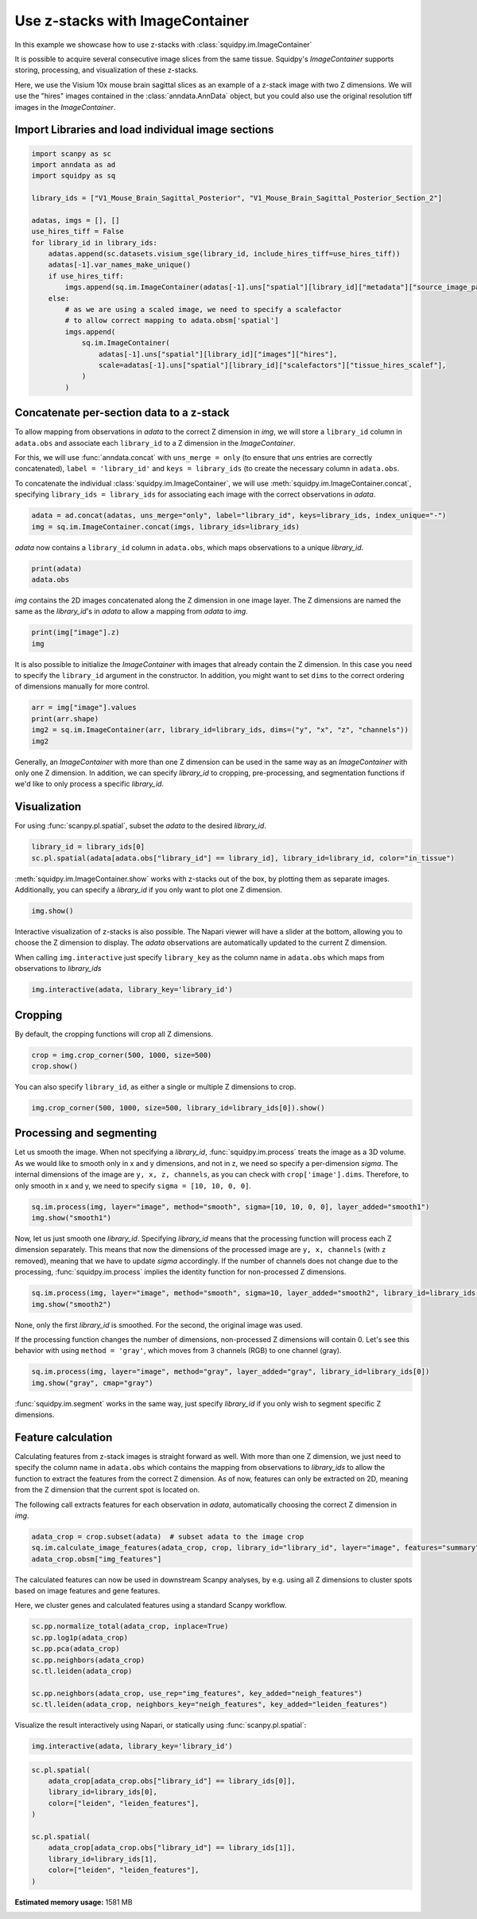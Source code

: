 
.. DO NOT EDIT.
.. THIS FILE WAS AUTOMATICALLY GENERATED BY SPHINX-GALLERY.
.. TO MAKE CHANGES, EDIT THE SOURCE PYTHON FILE:
.. "auto_tutorials/tutorial_image_container_zstacks.py"
.. LINE NUMBERS ARE GIVEN BELOW.

.. only:: html

  .. container:: binder-badge

    .. image:: images/binder_badge_logo.svg
      :target: https://mybinder.org/v2/gh/theislab/squidpy_notebooks/master?filepath=docs/source/auto_tutorials/tutorial_image_container_zstacks.ipynb
      :alt: Launch binder
      :width: 150 px

.. rst-class:: sphx-glr-example-title

.. _sphx_glr_auto_tutorials_tutorial_image_container_zstacks.py:

Use z-stacks with ImageContainer
================================
In this example we showcase how to use z-stacks with :class:`squidpy.im.ImageContainer`

It is possible to acquire several consecutive image slices from the same tissue.
Squidpy's `ImageContainer` supports storing, processing, and visualization of these z-stacks.

Here, we use the Visium 10x mouse brain sagittal slices as an example of a z-stack image with two Z dimensions.
We will use the "hires" images contained in the :class:`anndata.AnnData` object, but you could also use the
original resolution tiff images in the `ImageContainer`.

.. seealso::

    See :ref:`sphx_glr_auto_tutorials_tutorial_image_container.py` for a general introduction to the `ImageContainer`.

Import Libraries and load individual image sections
---------------------------------------------------

.. GENERATED FROM PYTHON SOURCE LINES 20-44

.. code-block:: default


    import scanpy as sc
    import anndata as ad
    import squidpy as sq

    library_ids = ["V1_Mouse_Brain_Sagittal_Posterior", "V1_Mouse_Brain_Sagittal_Posterior_Section_2"]

    adatas, imgs = [], []
    use_hires_tiff = False
    for library_id in library_ids:
        adatas.append(sc.datasets.visium_sge(library_id, include_hires_tiff=use_hires_tiff))
        adatas[-1].var_names_make_unique()
        if use_hires_tiff:
            imgs.append(sq.im.ImageContainer(adatas[-1].uns["spatial"][library_id]["metadata"]["source_image_path"]))
        else:
            # as we are using a scaled image, we need to specify a scalefactor
            # to allow correct mapping to adata.obsm['spatial']
            imgs.append(
                sq.im.ImageContainer(
                    adatas[-1].uns["spatial"][library_id]["images"]["hires"],
                    scale=adatas[-1].uns["spatial"][library_id]["scalefactors"]["tissue_hires_scalef"],
                )
            )





.. rst-class:: sphx-glr-script-out

 Out:

 .. code-block:: none

      0%|          | 0.00/9.26M [00:00<?, ?B/s]      5%|5         | 520k/9.26M [00:00<00:01, 5.24MB/s]     13%|#3        | 1.21M/9.26M [00:00<00:01, 6.43MB/s]     21%|##        | 1.90M/9.26M [00:00<00:01, 6.76MB/s]     28%|##8       | 2.59M/9.26M [00:00<00:01, 6.97MB/s]     35%|###5      | 3.27M/9.26M [00:00<00:00, 7.01MB/s]     42%|####2     | 3.90M/9.26M [00:00<00:00, 6.83MB/s]     50%|####9     | 4.60M/9.26M [00:00<00:00, 6.95MB/s]     57%|#####7    | 5.30M/9.26M [00:00<00:00, 7.07MB/s]     65%|######4   | 6.01M/9.26M [00:00<00:00, 7.12MB/s]     72%|#######2  | 6.71M/9.26M [00:01<00:00, 7.16MB/s]     80%|########  | 7.41M/9.26M [00:01<00:00, 7.18MB/s]     88%|########7 | 8.12M/9.26M [00:01<00:00, 7.19MB/s]     95%|#########5| 8.82M/9.26M [00:01<00:00, 7.19MB/s]    100%|##########| 9.26M/9.26M [00:01<00:00, 7.02MB/s]
      0%|          | 0.00/20.1M [00:00<?, ?B/s]      0%|          | 16.0k/20.1M [00:00<04:23, 80.0kB/s]      0%|          | 96.0k/20.1M [00:00<01:40, 208kB/s]       2%|2         | 416k/20.1M [00:00<00:25, 822kB/s]       4%|4         | 880k/20.1M [00:00<00:12, 1.59MB/s]      8%|7         | 1.55M/20.1M [00:00<00:06, 2.91MB/s]     11%|#         | 2.12M/20.1M [00:01<00:05, 3.66MB/s]     14%|#4        | 2.83M/20.1M [00:01<00:03, 4.60MB/s]     18%|#7        | 3.53M/20.1M [00:01<00:03, 5.33MB/s]     21%|##        | 4.22M/20.1M [00:01<00:02, 5.85MB/s]     24%|##4       | 4.92M/20.1M [00:01<00:02, 6.25MB/s]     28%|##7       | 5.59M/20.1M [00:01<00:02, 6.47MB/s]     31%|###1      | 6.28M/20.1M [00:01<00:02, 6.68MB/s]     35%|###4      | 6.97M/20.1M [00:01<00:02, 6.83MB/s]     38%|###8      | 7.67M/20.1M [00:01<00:01, 6.95MB/s]     41%|####1     | 8.27M/20.1M [00:01<00:01, 6.72MB/s]     45%|####4     | 8.95M/20.1M [00:02<00:01, 6.85MB/s]     48%|####8     | 9.66M/20.1M [00:02<00:01, 6.96MB/s]     52%|#####1    | 10.4M/20.1M [00:02<00:01, 7.05MB/s]     55%|#####4    | 11.0M/20.1M [00:02<00:01, 6.78MB/s]     59%|#####8    | 11.8M/20.1M [00:02<00:01, 7.24MB/s]     62%|######2   | 12.5M/20.1M [00:02<00:01, 7.24MB/s]     66%|######5   | 13.2M/20.1M [00:02<00:00, 7.23MB/s]     69%|######9   | 14.0M/20.1M [00:02<00:00, 7.24MB/s]     73%|#######2  | 14.7M/20.1M [00:02<00:00, 7.24MB/s]     76%|#######6  | 15.3M/20.1M [00:02<00:00, 7.23MB/s]     80%|#######9  | 16.0M/20.1M [00:03<00:00, 7.24MB/s]     83%|########3 | 16.7M/20.1M [00:03<00:00, 7.23MB/s]     87%|########6 | 17.4M/20.1M [00:03<00:00, 7.21MB/s]     90%|######### | 18.1M/20.1M [00:03<00:00, 7.16MB/s]     94%|#########3| 18.8M/20.1M [00:03<00:00, 7.18MB/s]     97%|#########7| 19.5M/20.1M [00:03<00:00, 7.19MB/s]    100%|##########| 20.1M/20.1M [00:03<00:00, 5.78MB/s]
      0%|          | 0.00/9.26M [00:00<?, ?B/s]      0%|          | 32.0k/9.26M [00:00<01:29, 108kB/s]      2%|2         | 200k/9.26M [00:00<00:18, 511kB/s]       4%|4         | 416k/9.26M [00:00<00:10, 890kB/s]      9%|9         | 880k/9.26M [00:00<00:05, 1.73MB/s]     17%|#6        | 1.56M/9.26M [00:00<00:02, 3.15MB/s]     23%|##2       | 2.12M/9.26M [00:00<00:01, 3.87MB/s]     31%|###       | 2.83M/9.26M [00:01<00:01, 4.82MB/s]     38%|###7      | 3.52M/9.26M [00:01<00:01, 5.47MB/s]     46%|####5     | 4.22M/9.26M [00:01<00:00, 5.99MB/s]     53%|#####3    | 4.92M/9.26M [00:01<00:00, 6.37MB/s]     61%|######    | 5.62M/9.26M [00:01<00:00, 6.62MB/s]     68%|######8   | 6.32M/9.26M [00:01<00:00, 6.82MB/s]     76%|#######5  | 7.02M/9.26M [00:01<00:00, 6.92MB/s]     83%|########3 | 7.72M/9.26M [00:01<00:00, 7.01MB/s]     91%|######### | 8.41M/9.26M [00:01<00:00, 7.09MB/s]     98%|#########8| 9.11M/9.26M [00:01<00:00, 7.12MB/s]    100%|##########| 9.26M/9.26M [00:01<00:00, 4.89MB/s]
      0%|          | 0.00/19.0M [00:00<?, ?B/s]      2%|2         | 416k/19.0M [00:00<00:05, 3.35MB/s]      6%|5         | 1.11M/19.0M [00:00<00:03, 5.45MB/s]     10%|9         | 1.80M/19.0M [00:00<00:02, 6.23MB/s]     13%|#3        | 2.49M/19.0M [00:00<00:02, 6.60MB/s]     17%|#6        | 3.20M/19.0M [00:00<00:02, 6.84MB/s]     20%|##        | 3.89M/19.0M [00:00<00:02, 6.99MB/s]     24%|##4       | 4.59M/19.0M [00:00<00:02, 7.04MB/s]     28%|##7       | 5.29M/19.0M [00:00<00:02, 7.09MB/s]     31%|###1      | 5.98M/19.0M [00:00<00:01, 7.12MB/s]     35%|###5      | 6.66M/19.0M [00:01<00:01, 7.14MB/s]     39%|###8      | 7.37M/19.0M [00:01<00:01, 7.17MB/s]     42%|####2     | 8.04M/19.0M [00:01<00:01, 7.12MB/s]     46%|####5     | 8.73M/19.0M [00:01<00:01, 7.10MB/s]     50%|####9     | 9.43M/19.0M [00:01<00:01, 7.13MB/s]     53%|#####3    | 10.1M/19.0M [00:01<00:01, 7.00MB/s]     57%|#####6    | 10.8M/19.0M [00:01<00:01, 7.06MB/s]     60%|######    | 11.5M/19.0M [00:01<00:01, 7.11MB/s]     64%|######4   | 12.2M/19.0M [00:01<00:00, 7.15MB/s]     68%|######7   | 12.9M/19.0M [00:01<00:00, 7.17MB/s]     72%|#######1  | 13.6M/19.0M [00:02<00:00, 7.20MB/s]     75%|#######5  | 14.3M/19.0M [00:02<00:00, 7.19MB/s]     79%|#######8  | 15.0M/19.0M [00:02<00:00, 7.22MB/s]     83%|########2 | 15.7M/19.0M [00:02<00:00, 7.23MB/s]     86%|########6 | 16.4M/19.0M [00:02<00:00, 7.21MB/s]     90%|######### | 17.1M/19.0M [00:02<00:00, 7.24MB/s]     94%|#########3| 17.8M/19.0M [00:02<00:00, 7.24MB/s]     97%|#########7| 18.5M/19.0M [00:02<00:00, 7.20MB/s]    100%|##########| 19.0M/19.0M [00:02<00:00, 7.02MB/s]




.. GENERATED FROM PYTHON SOURCE LINES 45-58

Concatenate per-section data to a z-stack
-----------------------------------------
To allow mapping from observations in `adata` to the correct Z dimension in `img`,
we will store a ``library_id`` column in ``adata.obs`` and associate each ``library_id``
to a Z dimension in the `ImageContainer`.

For this, we will use :func:`anndata.concat` with ``uns_merge = only``
(to ensure that `uns` entries are correctly concatenated),
``label = 'library_id'`` and ``keys = library_ids`` (to create the necessary column in ``adata.obs``.

To concatenate the individual :class:`squidpy.im.ImageContainer`,
we will use :meth:`squidpy.im.ImageContainer.concat`, specifying
``library_ids = library_ids`` for associating each image with the correct observations in `adata`.

.. GENERATED FROM PYTHON SOURCE LINES 58-61

.. code-block:: default

    adata = ad.concat(adatas, uns_merge="only", label="library_id", keys=library_ids, index_unique="-")
    img = sq.im.ImageContainer.concat(imgs, library_ids=library_ids)








.. GENERATED FROM PYTHON SOURCE LINES 62-63

`adata` now contains a ``library_id`` column in ``adata.obs``, which maps observations to a unique `library_id`.

.. GENERATED FROM PYTHON SOURCE LINES 63-66

.. code-block:: default

    print(adata)
    adata.obs





.. rst-class:: sphx-glr-script-out

 Out:

 .. code-block:: none

    AnnData object with n_obs × n_vars = 6644 × 32285
        obs: 'in_tissue', 'array_row', 'array_col', 'library_id'
        uns: 'spatial'
        obsm: 'spatial'


.. raw:: html

    <div class="output_subarea output_html rendered_html output_result">
    <div>
    <style scoped>
        .dataframe tbody tr th:only-of-type {
            vertical-align: middle;
        }

        .dataframe tbody tr th {
            vertical-align: top;
        }

        .dataframe thead th {
            text-align: right;
        }
    </style>
    <table border="1" class="dataframe">
      <thead>
        <tr style="text-align: right;">
          <th></th>
          <th>in_tissue</th>
          <th>array_row</th>
          <th>array_col</th>
          <th>library_id</th>
        </tr>
      </thead>
      <tbody>
        <tr>
          <th>AAACAAGTATCTCCCA-1-V1_Mouse_Brain_Sagittal_Posterior</th>
          <td>1</td>
          <td>50</td>
          <td>102</td>
          <td>V1_Mouse_Brain_Sagittal_Posterior</td>
        </tr>
        <tr>
          <th>AAACACCAATAACTGC-1-V1_Mouse_Brain_Sagittal_Posterior</th>
          <td>1</td>
          <td>59</td>
          <td>19</td>
          <td>V1_Mouse_Brain_Sagittal_Posterior</td>
        </tr>
        <tr>
          <th>AAACAGAGCGACTCCT-1-V1_Mouse_Brain_Sagittal_Posterior</th>
          <td>1</td>
          <td>14</td>
          <td>94</td>
          <td>V1_Mouse_Brain_Sagittal_Posterior</td>
        </tr>
        <tr>
          <th>AAACAGCTTTCAGAAG-1-V1_Mouse_Brain_Sagittal_Posterior</th>
          <td>1</td>
          <td>43</td>
          <td>9</td>
          <td>V1_Mouse_Brain_Sagittal_Posterior</td>
        </tr>
        <tr>
          <th>AAACAGGGTCTATATT-1-V1_Mouse_Brain_Sagittal_Posterior</th>
          <td>1</td>
          <td>47</td>
          <td>13</td>
          <td>V1_Mouse_Brain_Sagittal_Posterior</td>
        </tr>
        <tr>
          <th>...</th>
          <td>...</td>
          <td>...</td>
          <td>...</td>
          <td>...</td>
        </tr>
        <tr>
          <th>TTGTTGTGTGTCAAGA-1-V1_Mouse_Brain_Sagittal_Posterior_Section_2</th>
          <td>1</td>
          <td>31</td>
          <td>77</td>
          <td>V1_Mouse_Brain_Sagittal_Posterior_Section_2</td>
        </tr>
        <tr>
          <th>TTGTTTCACATCCAGG-1-V1_Mouse_Brain_Sagittal_Posterior_Section_2</th>
          <td>1</td>
          <td>58</td>
          <td>42</td>
          <td>V1_Mouse_Brain_Sagittal_Posterior_Section_2</td>
        </tr>
        <tr>
          <th>TTGTTTCATTAGTCTA-1-V1_Mouse_Brain_Sagittal_Posterior_Section_2</th>
          <td>1</td>
          <td>60</td>
          <td>30</td>
          <td>V1_Mouse_Brain_Sagittal_Posterior_Section_2</td>
        </tr>
        <tr>
          <th>TTGTTTCCATACAACT-1-V1_Mouse_Brain_Sagittal_Posterior_Section_2</th>
          <td>1</td>
          <td>45</td>
          <td>27</td>
          <td>V1_Mouse_Brain_Sagittal_Posterior_Section_2</td>
        </tr>
        <tr>
          <th>TTGTTTGTATTACACG-1-V1_Mouse_Brain_Sagittal_Posterior_Section_2</th>
          <td>1</td>
          <td>73</td>
          <td>41</td>
          <td>V1_Mouse_Brain_Sagittal_Posterior_Section_2</td>
        </tr>
      </tbody>
    </table>
    <p>6644 rows × 4 columns</p>
    </div>
    </div>
    <br />
    <br />

.. GENERATED FROM PYTHON SOURCE LINES 67-69

`img` contains the 2D images concatenated along the Z dimension in one image layer.
The Z dimensions are named the same as the `library_id`'s in `adata` to allow a mapping from `adata` to `img`.

.. GENERATED FROM PYTHON SOURCE LINES 69-72

.. code-block:: default

    print(img["image"].z)
    img





.. rst-class:: sphx-glr-script-out

 Out:

 .. code-block:: none

    <xarray.DataArray 'z' (z: 2)>
    array(['V1_Mouse_Brain_Sagittal_Posterior',
           'V1_Mouse_Brain_Sagittal_Posterior_Section_2'], dtype='<U43')
    Coordinates:
      * z        (z) <U43 'V1_Mouse_Brain_Sagittal_Posterior' 'V1_Mouse_Brain_Sag...


.. raw:: html

    <div class="output_subarea output_html rendered_html output_result">
    ImageContainer object with 1 layer:<p style='text-indent: 25px; margin-top: 0px; margin-bottom: 0px;'><strong>image</strong>: <em>y</em> (1998), <em>x</em> (2000), <em>z</em> (2), <em>channels</em> (3)</p>
    </div>
    <br />
    <br />

.. GENERATED FROM PYTHON SOURCE LINES 73-76

It is also possible to initialize the `ImageContainer` with images that already contain the Z dimension.
In this case you need to specify the ``library_id`` argument in the constructor.
In addition, you might want to set ``dims`` to the correct ordering of dimensions manually for more control.

.. GENERATED FROM PYTHON SOURCE LINES 76-81

.. code-block:: default

    arr = img["image"].values
    print(arr.shape)
    img2 = sq.im.ImageContainer(arr, library_id=library_ids, dims=("y", "x", "z", "channels"))
    img2





.. rst-class:: sphx-glr-script-out

 Out:

 .. code-block:: none

    (1998, 2000, 2, 3)


.. raw:: html

    <div class="output_subarea output_html rendered_html output_result">
    ImageContainer object with 1 layer:<p style='text-indent: 25px; margin-top: 0px; margin-bottom: 0px;'><strong>image</strong>: <em>y</em> (1998), <em>x</em> (2000), <em>z</em> (2), <em>channels</em> (3)</p>
    </div>
    <br />
    <br />

.. GENERATED FROM PYTHON SOURCE LINES 82-86

Generally, an `ImageContainer` with more than one Z dimension can be used in the same way as an `ImageContainer`
with only one Z dimension.
In addition, we can specify `library_id` to cropping, pre-processing,
and segmentation functions if we'd like to only process a specific `library_id`.

.. GENERATED FROM PYTHON SOURCE LINES 88-91

Visualization
-------------
For using :func:`scanpy.pl.spatial`, subset the `adata` to the desired `library_id`.

.. GENERATED FROM PYTHON SOURCE LINES 91-94

.. code-block:: default

    library_id = library_ids[0]
    sc.pl.spatial(adata[adata.obs["library_id"] == library_id], library_id=library_id, color="in_tissue")




.. image:: /auto_tutorials/images/sphx_glr_tutorial_image_container_zstacks_001.png
    :alt: in_tissue
    :class: sphx-glr-single-img





.. GENERATED FROM PYTHON SOURCE LINES 95-97

:meth:`squidpy.im.ImageContainer.show` works with z-stacks out of the box, by plotting them as separate images.
Additionally, you can specify a `library_id` if you only want to plot one Z dimension.

.. GENERATED FROM PYTHON SOURCE LINES 97-99

.. code-block:: default

    img.show()




.. image:: /auto_tutorials/images/sphx_glr_tutorial_image_container_zstacks_002.png
    :alt: image, library_id:V1_Mouse_Brain_Sagittal_Posterior, image, library_id:V1_Mouse_Brain_Sagittal_Posterior_Section_2
    :class: sphx-glr-single-img





.. GENERATED FROM PYTHON SOURCE LINES 100-110

Interactive visualization of z-stacks is also possible.
The Napari viewer will have a slider at the bottom, allowing you to choose the Z dimension to display.
The `adata` observations are automatically updated to the current Z dimension.

When calling ``img.interactive`` just specify ``library_key`` as the column name in ``adata.obs``
which maps from observations to `library_ids`

.. code-block:: python

   img.interactive(adata, library_key='library_id')

.. GENERATED FROM PYTHON SOURCE LINES 112-115

Cropping
--------
By default, the cropping functions will crop all Z dimensions.

.. GENERATED FROM PYTHON SOURCE LINES 115-118

.. code-block:: default

    crop = img.crop_corner(500, 1000, size=500)
    crop.show()




.. image:: /auto_tutorials/images/sphx_glr_tutorial_image_container_zstacks_003.png
    :alt: image, library_id:V1_Mouse_Brain_Sagittal_Posterior, image, library_id:V1_Mouse_Brain_Sagittal_Posterior_Section_2
    :class: sphx-glr-single-img





.. GENERATED FROM PYTHON SOURCE LINES 119-120

You can also specify ``library_id``, as either a single or multiple Z dimensions to crop.

.. GENERATED FROM PYTHON SOURCE LINES 120-123

.. code-block:: default


    img.crop_corner(500, 1000, size=500, library_id=library_ids[0]).show()




.. image:: /auto_tutorials/images/sphx_glr_tutorial_image_container_zstacks_004.png
    :alt: image
    :class: sphx-glr-single-img





.. GENERATED FROM PYTHON SOURCE LINES 124-131

Processing and segmenting
-------------------------
Let us smooth the image.
When not specifying a `library_id`, :func:`squidpy.im.process` treats the image as a 3D volume.
As we would like to smooth only in x and y dimensions, and not in z, we need so specify a per-dimension `sigma`.
The internal dimensions of the image are ``y, x, z, channels``, as you can check with ``crop['image'].dims``.
Therefore, to only smooth in x and y, we need to specify ``sigma = [10, 10, 0, 0]``.

.. GENERATED FROM PYTHON SOURCE LINES 131-134

.. code-block:: default

    sq.im.process(img, layer="image", method="smooth", sigma=[10, 10, 0, 0], layer_added="smooth1")
    img.show("smooth1")




.. image:: /auto_tutorials/images/sphx_glr_tutorial_image_container_zstacks_005.png
    :alt: smooth1, library_id:V1_Mouse_Brain_Sagittal_Posterior, smooth1, library_id:V1_Mouse_Brain_Sagittal_Posterior_Section_2
    :class: sphx-glr-single-img





.. GENERATED FROM PYTHON SOURCE LINES 135-141

Now, let us just smooth one `library_id`.
Specifying `library_id` means that the processing function will process each Z dimension separately.
This means that now the dimensions of the processed image are ``y, x, channels`` (with ``z`` removed), meaning that
we have to update `sigma` accordingly.
If the number of channels does not change due to the processing, :func:`squidpy.im.process` implies the identity
function for non-processed Z dimensions.

.. GENERATED FROM PYTHON SOURCE LINES 141-144

.. code-block:: default

    sq.im.process(img, layer="image", method="smooth", sigma=10, layer_added="smooth2", library_id=library_ids[0])
    img.show("smooth2")




.. image:: /auto_tutorials/images/sphx_glr_tutorial_image_container_zstacks_006.png
    :alt: smooth2, library_id:V1_Mouse_Brain_Sagittal_Posterior, smooth2, library_id:V1_Mouse_Brain_Sagittal_Posterior_Section_2
    :class: sphx-glr-single-img





.. GENERATED FROM PYTHON SOURCE LINES 145-150

None, only the first `library_id` is smoothed.
For the second, the original image was used.

If the processing function changes the number of dimensions, non-processed Z dimensions will contain 0.
Let's see this behavior with using ``method = 'gray'``, which moves from 3 channels (RGB) to one channel (gray).

.. GENERATED FROM PYTHON SOURCE LINES 150-153

.. code-block:: default

    sq.im.process(img, layer="image", method="gray", layer_added="gray", library_id=library_ids[0])
    img.show("gray", cmap="gray")




.. image:: /auto_tutorials/images/sphx_glr_tutorial_image_container_zstacks_007.png
    :alt: gray, library_id:V1_Mouse_Brain_Sagittal_Posterior, gray, library_id:V1_Mouse_Brain_Sagittal_Posterior_Section_2
    :class: sphx-glr-single-img





.. GENERATED FROM PYTHON SOURCE LINES 154-167

:func:`squidpy.im.segment` works in the same way, just specify `library_id` if you only wish to
segment specific Z dimensions.

Feature calculation
-------------------
Calculating features from z-stack images is straight forward as well.
With more than one Z dimension, we just need to specify the column name in ``adata.obs``
which contains the mapping from observations to `library_ids`
to allow the function to extract the features from the correct Z dimension.
As of now, features can only be extracted on 2D, meaning from the Z dimension that the current spot is located on.

The following call extracts features for each observation in `adata`, automatically choosing the correct
Z dimension in `img`.

.. GENERATED FROM PYTHON SOURCE LINES 167-171

.. code-block:: default

    adata_crop = crop.subset(adata)  # subset adata to the image crop
    sq.im.calculate_image_features(adata_crop, crop, library_id="library_id", layer="image", features="summary", n_jobs=4)
    adata_crop.obsm["img_features"]





.. rst-class:: sphx-glr-script-out

 Out:

 .. code-block:: none

      0%|          | 0/774 [00:00<?, ?/s]


.. raw:: html

    <div class="output_subarea output_html rendered_html output_result">
    <div>
    <style scoped>
        .dataframe tbody tr th:only-of-type {
            vertical-align: middle;
        }

        .dataframe tbody tr th {
            vertical-align: top;
        }

        .dataframe thead th {
            text-align: right;
        }
    </style>
    <table border="1" class="dataframe">
      <thead>
        <tr style="text-align: right;">
          <th></th>
          <th>summary_ch-0_quantile-0.9</th>
          <th>summary_ch-0_quantile-0.5</th>
          <th>summary_ch-0_quantile-0.1</th>
          <th>summary_ch-0_mean</th>
          <th>summary_ch-0_std</th>
          <th>summary_ch-1_quantile-0.9</th>
          <th>summary_ch-1_quantile-0.5</th>
          <th>summary_ch-1_quantile-0.1</th>
          <th>summary_ch-1_mean</th>
          <th>summary_ch-1_std</th>
          <th>summary_ch-2_quantile-0.9</th>
          <th>summary_ch-2_quantile-0.5</th>
          <th>summary_ch-2_quantile-0.1</th>
          <th>summary_ch-2_mean</th>
          <th>summary_ch-2_std</th>
        </tr>
      </thead>
      <tbody>
        <tr>
          <th>AAACAGAGCGACTCCT-1-V1_Mouse_Brain_Sagittal_Posterior</th>
          <td>0.721569</td>
          <td>0.670588</td>
          <td>0.542745</td>
          <td>0.647495</td>
          <td>0.074835</td>
          <td>0.725490</td>
          <td>0.611765</td>
          <td>0.247059</td>
          <td>0.517943</td>
          <td>0.209248</td>
          <td>0.729412</td>
          <td>0.674510</td>
          <td>0.549020</td>
          <td>0.652933</td>
          <td>0.074534</td>
        </tr>
        <tr>
          <th>AAACGAGACGGTTGAT-1-V1_Mouse_Brain_Sagittal_Posterior</th>
          <td>0.450980</td>
          <td>0.309804</td>
          <td>0.200000</td>
          <td>0.317769</td>
          <td>0.095004</td>
          <td>0.360784</td>
          <td>0.270588</td>
          <td>0.184314</td>
          <td>0.269996</td>
          <td>0.069024</td>
          <td>0.576471</td>
          <td>0.509804</td>
          <td>0.462745</td>
          <td>0.515190</td>
          <td>0.045777</td>
        </tr>
        <tr>
          <th>AAATTACCTATCGATG-1-V1_Mouse_Brain_Sagittal_Posterior</th>
          <td>0.680784</td>
          <td>0.611765</td>
          <td>0.487843</td>
          <td>0.599930</td>
          <td>0.075161</td>
          <td>0.517647</td>
          <td>0.462745</td>
          <td>0.379608</td>
          <td>0.455529</td>
          <td>0.055273</td>
          <td>0.692549</td>
          <td>0.650980</td>
          <td>0.596078</td>
          <td>0.647303</td>
          <td>0.041485</td>
        </tr>
        <tr>
          <th>AACAGGAAATCGAATA-1-V1_Mouse_Brain_Sagittal_Posterior</th>
          <td>0.658824</td>
          <td>0.603922</td>
          <td>0.511373</td>
          <td>0.594231</td>
          <td>0.057229</td>
          <td>0.521569</td>
          <td>0.466667</td>
          <td>0.393725</td>
          <td>0.462379</td>
          <td>0.048675</td>
          <td>0.678431</td>
          <td>0.643137</td>
          <td>0.584314</td>
          <td>0.635939</td>
          <td>0.035439</td>
        </tr>
        <tr>
          <th>AACATATCAACTGGTG-1-V1_Mouse_Brain_Sagittal_Posterior</th>
          <td>0.586667</td>
          <td>0.360784</td>
          <td>0.211765</td>
          <td>0.385795</td>
          <td>0.140289</td>
          <td>0.447059</td>
          <td>0.301961</td>
          <td>0.185882</td>
          <td>0.308392</td>
          <td>0.098326</td>
          <td>0.645490</td>
          <td>0.533333</td>
          <td>0.444706</td>
          <td>0.540601</td>
          <td>0.071795</td>
        </tr>
        <tr>
          <th>...</th>
          <td>...</td>
          <td>...</td>
          <td>...</td>
          <td>...</td>
          <td>...</td>
          <td>...</td>
          <td>...</td>
          <td>...</td>
          <td>...</td>
          <td>...</td>
          <td>...</td>
          <td>...</td>
          <td>...</td>
          <td>...</td>
          <td>...</td>
        </tr>
        <tr>
          <th>TTGGGACACTGCCCGC-1-V1_Mouse_Brain_Sagittal_Posterior_Section_2</th>
          <td>0.635294</td>
          <td>0.580392</td>
          <td>0.480000</td>
          <td>0.564357</td>
          <td>0.063804</td>
          <td>0.522353</td>
          <td>0.466667</td>
          <td>0.397647</td>
          <td>0.464401</td>
          <td>0.049290</td>
          <td>0.674510</td>
          <td>0.631373</td>
          <td>0.580392</td>
          <td>0.627468</td>
          <td>0.038752</td>
        </tr>
        <tr>
          <th>TTGGGCGGCGGTTGCC-1-V1_Mouse_Brain_Sagittal_Posterior_Section_2</th>
          <td>0.643137</td>
          <td>0.592157</td>
          <td>0.502745</td>
          <td>0.582867</td>
          <td>0.055017</td>
          <td>0.556863</td>
          <td>0.505882</td>
          <td>0.435294</td>
          <td>0.500200</td>
          <td>0.047835</td>
          <td>0.666667</td>
          <td>0.631373</td>
          <td>0.581961</td>
          <td>0.626580</td>
          <td>0.033794</td>
        </tr>
        <tr>
          <th>TTGTAAGGCCAGTTGG-1-V1_Mouse_Brain_Sagittal_Posterior_Section_2</th>
          <td>0.670588</td>
          <td>0.627451</td>
          <td>0.537255</td>
          <td>0.615948</td>
          <td>0.055211</td>
          <td>0.602353</td>
          <td>0.556863</td>
          <td>0.483922</td>
          <td>0.548758</td>
          <td>0.047661</td>
          <td>0.694118</td>
          <td>0.662745</td>
          <td>0.596078</td>
          <td>0.652636</td>
          <td>0.036439</td>
        </tr>
        <tr>
          <th>TTGTTCAGTGTGCTAC-1-V1_Mouse_Brain_Sagittal_Posterior_Section_2</th>
          <td>0.647059</td>
          <td>0.584314</td>
          <td>0.476078</td>
          <td>0.571329</td>
          <td>0.064511</td>
          <td>0.545098</td>
          <td>0.494118</td>
          <td>0.419608</td>
          <td>0.489499</td>
          <td>0.048448</td>
          <td>0.674510</td>
          <td>0.639216</td>
          <td>0.592157</td>
          <td>0.636148</td>
          <td>0.032888</td>
        </tr>
        <tr>
          <th>TTGTTGTGTGTCAAGA-1-V1_Mouse_Brain_Sagittal_Posterior_Section_2</th>
          <td>0.662745</td>
          <td>0.623529</td>
          <td>0.510588</td>
          <td>0.607930</td>
          <td>0.060086</td>
          <td>0.623529</td>
          <td>0.568627</td>
          <td>0.480000</td>
          <td>0.560070</td>
          <td>0.054016</td>
          <td>0.682353</td>
          <td>0.654902</td>
          <td>0.607843</td>
          <td>0.648872</td>
          <td>0.030845</td>
        </tr>
      </tbody>
    </table>
    <p>774 rows × 15 columns</p>
    </div>
    </div>
    <br />
    <br />

.. GENERATED FROM PYTHON SOURCE LINES 172-176

The calculated features can now be used in downstream Scanpy analyses, by e.g. using all Z dimensions
to cluster spots based on image features and gene features.

Here, we cluster genes and calculated features using a standard Scanpy workflow.

.. GENERATED FROM PYTHON SOURCE LINES 176-185

.. code-block:: default

    sc.pp.normalize_total(adata_crop, inplace=True)
    sc.pp.log1p(adata_crop)
    sc.pp.pca(adata_crop)
    sc.pp.neighbors(adata_crop)
    sc.tl.leiden(adata_crop)

    sc.pp.neighbors(adata_crop, use_rep="img_features", key_added="neigh_features")
    sc.tl.leiden(adata_crop, neighbors_key="neigh_features", key_added="leiden_features")








.. GENERATED FROM PYTHON SOURCE LINES 186-191

Visualize the result interactively using Napari, or statically using :func:`scanpy.pl.spatial`:

.. code-block:: python

   img.interactive(adata, library_key='library_id')

.. GENERATED FROM PYTHON SOURCE LINES 191-202

.. code-block:: default

    sc.pl.spatial(
        adata_crop[adata_crop.obs["library_id"] == library_ids[0]],
        library_id=library_ids[0],
        color=["leiden", "leiden_features"],
    )

    sc.pl.spatial(
        adata_crop[adata_crop.obs["library_id"] == library_ids[1]],
        library_id=library_ids[1],
        color=["leiden", "leiden_features"],
    )



.. rst-class:: sphx-glr-horizontal


    *

      .. image:: /auto_tutorials/images/sphx_glr_tutorial_image_container_zstacks_008.png
          :alt: leiden, leiden_features
          :class: sphx-glr-multi-img

    *

      .. image:: /auto_tutorials/images/sphx_glr_tutorial_image_container_zstacks_009.png
          :alt: leiden, leiden_features
          :class: sphx-glr-multi-img






.. rst-class:: sphx-glr-timing

   **Total running time of the script:** ( 1 minutes  46.310 seconds)

**Estimated memory usage:**  1581 MB


.. _sphx_glr_download_auto_tutorials_tutorial_image_container_zstacks.py:


.. only :: html

 .. container:: sphx-glr-footer
    :class: sphx-glr-footer-example



  .. container:: sphx-glr-download sphx-glr-download-python

     :download:`Download Python source code: tutorial_image_container_zstacks.py <tutorial_image_container_zstacks.py>`



  .. container:: sphx-glr-download sphx-glr-download-jupyter

     :download:`Download Jupyter notebook: tutorial_image_container_zstacks.ipynb <tutorial_image_container_zstacks.ipynb>`
